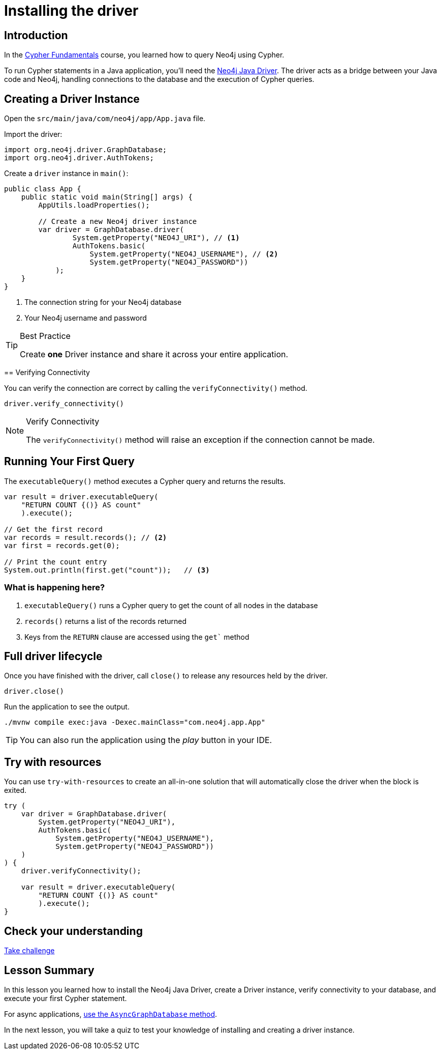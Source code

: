 = Installing the driver
:type: lesson
:slides: true
:order: 1
:minutes: 10

[.slide.discrete]
== Introduction
In the link:/courses/cypher-fundamentals/[Cypher Fundamentals^] course, you learned how to query Neo4j using Cypher.

To run Cypher statements in a Java application, you'll need the link:https://neo4j.com/developer/Java[Neo4j Java Driver^].
The driver acts as a bridge between your Java code and Neo4j, handling connections to the database and the execution of Cypher queries.

[.slide.col-2]
== Creating a Driver Instance

[.col]
====
Open the `src/main/java/com/neo4j/app/App.java` file.

Import the driver: 

[source,Java]
----
import org.neo4j.driver.GraphDatabase;
import org.neo4j.driver.AuthTokens;
----
====

Create a `driver` instance in `main()`:

[source,Java]
----
public class App {
    public static void main(String[] args) {
        AppUtils.loadProperties();

        // Create a new Neo4j driver instance
        var driver = GraphDatabase.driver(
                System.getProperty("NEO4J_URI"), // <1>
                AuthTokens.basic(
                    System.getProperty("NEO4J_USERNAME"), // <2>
                    System.getProperty("NEO4J_PASSWORD")) 
            );
    }
}
----
====



[.col]
====
<1> The connection string for your Neo4j database
<2> Your Neo4j username and password


[TIP]
.Best Practice
=====
Create **one** Driver instance and share it across your entire application.
=====

====

[.slide]
== Verifying Connectivity

You can verify the connection are correct by calling the `verifyConnectivity()` method.

[source,Java]
----
driver.verify_connectivity()
----

[NOTE]
.Verify Connectivity
=====
The `verifyConnectivity()` method will raise an exception if the connection cannot be made.
=====
====

[.slide,role="col-2"]
== Running Your First Query

[.col]
====
The `executableQuery()` method executes a Cypher query and returns the results.

[source,Java]
----
var result = driver.executableQuery(
    "RETURN COUNT {()} AS count"
    ).execute();

// Get the first record
var records = result.records(); // <2>
var first = records.get(0);

// Print the count entry
System.out.println(first.get("count"));   // <3>
----
====

[.col]
=== What is happening here?

<1> `executableQuery()` runs a Cypher query to get the count of all nodes in the database
<2> `records()` returns a list of the records returned
<3> Keys from the `RETURN` clause are accessed using the `get`` method

[.slide]
== Full driver lifecycle

Once you have finished with the driver, call `close()` to release any resources held by the driver.

[source,Java]
----
driver.close()
----

Run the application to see the output.

[source, bash]
----
./mvnw compile exec:java -Dexec.mainClass="com.neo4j.app.App"
----

[TIP]
You can also run the application using the _play_ button in your IDE.

[.slide]
== Try with resources

You can use `try-with-resources` to create an all-in-one solution that will automatically close the driver when the block is exited.

[source,Java]
----
try (
    var driver = GraphDatabase.driver(
        System.getProperty("NEO4J_URI"), 
        AuthTokens.basic(
            System.getProperty("NEO4J_USERNAME"), 
            System.getProperty("NEO4J_PASSWORD"))
    )
) {
    driver.verifyConnectivity();

    var result = driver.executableQuery(
        "RETURN COUNT {()} AS count"
        ).execute();
}
----


[.next.discrete]
== Check your understanding

link:../2c-create-driver-instance/[Take challenge,role=btn]

[.summary]
== Lesson Summary

In this lesson you learned how to install the Neo4j Java Driver, create a Driver instance, verify connectivity to your database, and execute your first Cypher statement.

For async applications, link:https://neo4j.com/docs/Java-manual/current/concurrency/[use the `AsyncGraphDatabase` method].

In the next lesson, you will take a quiz to test your knowledge of installing and creating a driver instance.
